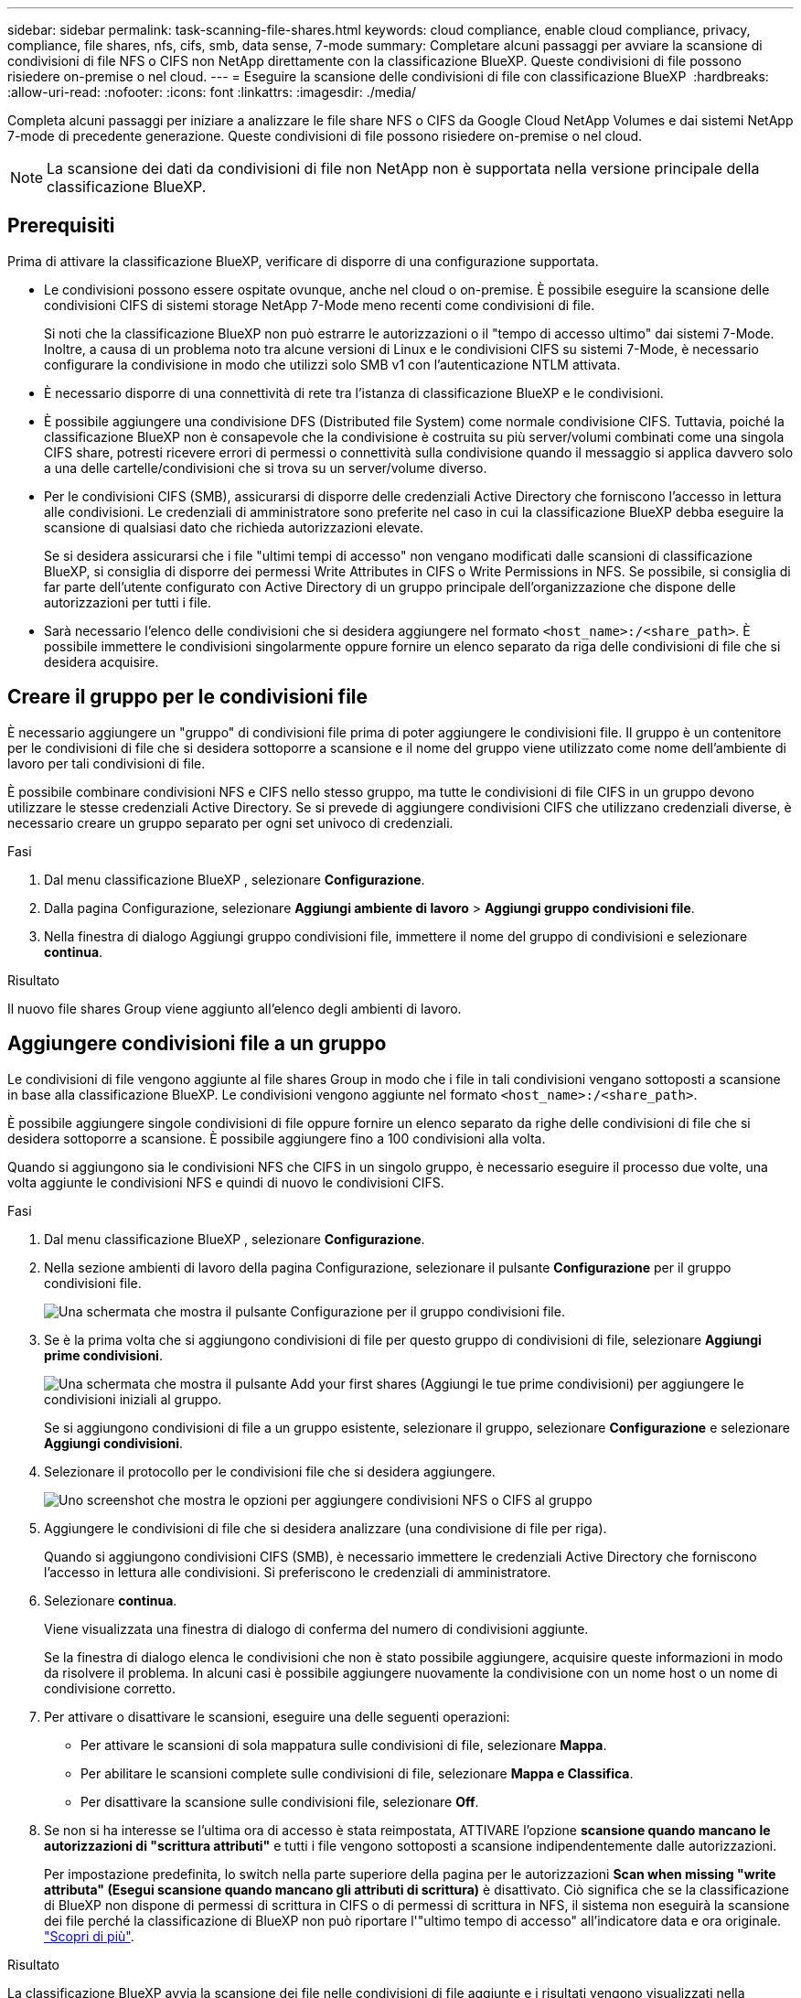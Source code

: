---
sidebar: sidebar 
permalink: task-scanning-file-shares.html 
keywords: cloud compliance, enable cloud compliance, privacy, compliance, file shares, nfs, cifs, smb, data sense, 7-mode 
summary: Completare alcuni passaggi per avviare la scansione di condivisioni di file NFS o CIFS non NetApp direttamente con la classificazione BlueXP. Queste condivisioni di file possono risiedere on-premise o nel cloud. 
---
= Eseguire la scansione delle condivisioni di file con classificazione BlueXP 
:hardbreaks:
:allow-uri-read: 
:nofooter: 
:icons: font
:linkattrs: 
:imagesdir: ./media/


[role="lead"]
Completa alcuni passaggi per iniziare a analizzare le file share NFS o CIFS da Google Cloud NetApp Volumes e dai sistemi NetApp 7-mode di precedente generazione. Queste condivisioni di file possono risiedere on-premise o nel cloud.


NOTE: La scansione dei dati da condivisioni di file non NetApp non è supportata nella versione principale della classificazione BlueXP.



== Prerequisiti

Prima di attivare la classificazione BlueXP, verificare di disporre di una configurazione supportata.

* Le condivisioni possono essere ospitate ovunque, anche nel cloud o on-premise. È possibile eseguire la scansione delle condivisioni CIFS di sistemi storage NetApp 7-Mode meno recenti come condivisioni di file.
+
Si noti che la classificazione BlueXP non può estrarre le autorizzazioni o il "tempo di accesso ultimo" dai sistemi 7-Mode. Inoltre, a causa di un problema noto tra alcune versioni di Linux e le condivisioni CIFS su sistemi 7-Mode, è necessario configurare la condivisione in modo che utilizzi solo SMB v1 con l'autenticazione NTLM attivata.

* È necessario disporre di una connettività di rete tra l'istanza di classificazione BlueXP e le condivisioni.
* È possibile aggiungere una condivisione DFS (Distributed file System) come normale condivisione CIFS. Tuttavia, poiché la classificazione BlueXP non è consapevole che la condivisione è costruita su più server/volumi combinati come una singola CIFS share, potresti ricevere errori di permessi o connettività sulla condivisione quando il messaggio si applica davvero solo a una delle cartelle/condivisioni che si trova su un server/volume diverso.
* Per le condivisioni CIFS (SMB), assicurarsi di disporre delle credenziali Active Directory che forniscono l'accesso in lettura alle condivisioni. Le credenziali di amministratore sono preferite nel caso in cui la classificazione BlueXP debba eseguire la scansione di qualsiasi dato che richieda autorizzazioni elevate.
+
Se si desidera assicurarsi che i file "ultimi tempi di accesso" non vengano modificati dalle scansioni di classificazione BlueXP, si consiglia di disporre dei permessi Write Attributes in CIFS o Write Permissions in NFS. Se possibile, si consiglia di far parte dell'utente configurato con Active Directory di un gruppo principale dell'organizzazione che dispone delle autorizzazioni per tutti i file.

* Sarà necessario l'elenco delle condivisioni che si desidera aggiungere nel formato `<host_name>:/<share_path>`. È possibile immettere le condivisioni singolarmente oppure fornire un elenco separato da riga delle condivisioni di file che si desidera acquisire.




== Creare il gruppo per le condivisioni file

È necessario aggiungere un "gruppo" di condivisioni file prima di poter aggiungere le condivisioni file. Il gruppo è un contenitore per le condivisioni di file che si desidera sottoporre a scansione e il nome del gruppo viene utilizzato come nome dell'ambiente di lavoro per tali condivisioni di file.

È possibile combinare condivisioni NFS e CIFS nello stesso gruppo, ma tutte le condivisioni di file CIFS in un gruppo devono utilizzare le stesse credenziali Active Directory. Se si prevede di aggiungere condivisioni CIFS che utilizzano credenziali diverse, è necessario creare un gruppo separato per ogni set univoco di credenziali.

.Fasi
. Dal menu classificazione BlueXP , selezionare *Configurazione*.
. Dalla pagina Configurazione, selezionare *Aggiungi ambiente di lavoro* > *Aggiungi gruppo condivisioni file*.
. Nella finestra di dialogo Aggiungi gruppo condivisioni file, immettere il nome del gruppo di condivisioni e selezionare *continua*.


.Risultato
Il nuovo file shares Group viene aggiunto all'elenco degli ambienti di lavoro.



== Aggiungere condivisioni file a un gruppo

Le condivisioni di file vengono aggiunte al file shares Group in modo che i file in tali condivisioni vengano sottoposti a scansione in base alla classificazione BlueXP. Le condivisioni vengono aggiunte nel formato `<host_name>:/<share_path>`.

È possibile aggiungere singole condivisioni di file oppure fornire un elenco separato da righe delle condivisioni di file che si desidera sottoporre a scansione. È possibile aggiungere fino a 100 condivisioni alla volta.

Quando si aggiungono sia le condivisioni NFS che CIFS in un singolo gruppo, è necessario eseguire il processo due volte, una volta aggiunte le condivisioni NFS e quindi di nuovo le condivisioni CIFS.

.Fasi
. Dal menu classificazione BlueXP , selezionare *Configurazione*.
. Nella sezione ambienti di lavoro della pagina Configurazione, selezionare il pulsante *Configurazione* per il gruppo condivisioni file.
+
image:screen-cl-config-file-shares.png["Una schermata che mostra il pulsante Configurazione per il gruppo condivisioni file."]

. Se è la prima volta che si aggiungono condivisioni di file per questo gruppo di condivisioni di file, selezionare *Aggiungi prime condivisioni*.
+
image:screen-cl-config-file-shares-addshares.png["Una schermata che mostra il pulsante Add your first shares (Aggiungi le tue prime condivisioni) per aggiungere le condivisioni iniziali al gruppo."]

+
Se si aggiungono condivisioni di file a un gruppo esistente, selezionare il gruppo, selezionare *Configurazione* e selezionare *Aggiungi condivisioni*.

. Selezionare il protocollo per le condivisioni file che si desidera aggiungere.
+
image:screen-cl-config-shares-add.png["Uno screenshot che mostra le opzioni per aggiungere condivisioni NFS o CIFS al gruppo"]

. Aggiungere le condivisioni di file che si desidera analizzare (una condivisione di file per riga).
+
Quando si aggiungono condivisioni CIFS (SMB), è necessario immettere le credenziali Active Directory che forniscono l'accesso in lettura alle condivisioni. Si preferiscono le credenziali di amministratore.

. Selezionare *continua*.
+
Viene visualizzata una finestra di dialogo di conferma del numero di condivisioni aggiunte.

+
Se la finestra di dialogo elenca le condivisioni che non è stato possibile aggiungere, acquisire queste informazioni in modo da risolvere il problema. In alcuni casi è possibile aggiungere nuovamente la condivisione con un nome host o un nome di condivisione corretto.

. Per attivare o disattivare le scansioni, eseguire una delle seguenti operazioni:
+
** Per attivare le scansioni di sola mappatura sulle condivisioni di file, selezionare *Mappa*.
** Per abilitare le scansioni complete sulle condivisioni di file, selezionare *Mappa e Classifica*.
** Per disattivare la scansione sulle condivisioni file, selezionare *Off*.


. Se non si ha interesse se l'ultima ora di accesso è stata reimpostata, ATTIVARE l'opzione *scansione quando mancano le autorizzazioni di "scrittura attributi"* e tutti i file vengono sottoposti a scansione indipendentemente dalle autorizzazioni.
+
Per impostazione predefinita, lo switch nella parte superiore della pagina per le autorizzazioni *Scan when missing "write attributa" (Esegui scansione quando mancano gli attributi di scrittura)* è disattivato. Ciò significa che se la classificazione di BlueXP non dispone di permessi di scrittura in CIFS o di permessi di scrittura in NFS, il sistema non eseguirà la scansione dei file perché la classificazione di BlueXP non può riportare l'"ultimo tempo di accesso" all'indicatore data e ora originale. link:reference-collected-metadata.html#last-access-time-timestamp["Scopri di più"^].



.Risultato
La classificazione BlueXP avvia la scansione dei file nelle condivisioni di file aggiunte e i risultati vengono visualizzati nella dashboard e in altre posizioni.



== Tenere traccia dell'avanzamento della scansione

È possibile tenere traccia dell'avanzamento della scansione iniziale.

. Selezionare il menu **Configurazione**.
. Selezionare la configurazione **ambiente di lavoro**.
+
L'avanzamento di ogni scansione viene visualizzato come barra di avanzamento.

. Passare il mouse sulla barra di avanzamento per visualizzare il numero di file sottoposti a scansione rispetto al totale dei file nel volume.




== Rimuovere una condivisione di file dalle scansioni di conformità

Se non è più necessario eseguire la scansione di determinate condivisioni di file, è possibile rimuovere singole condivisioni di file dal fatto che i file siano sottoposti a scansione in qualsiasi momento.

.Fasi
. Dal menu classificazione BlueXP , selezionare *Configurazione*.
. Selezionare l'ambiente di lavoro.
. Selezionare *Configurazione*.
. Nella pagina Configurazione, selezionare azioni image:button-actions-horizontal.png["Icona delle azioni"] per la condivisione file che si desidera rimuovere.
. Dal menu azioni, selezionare *Rimuovi condivisione*.

